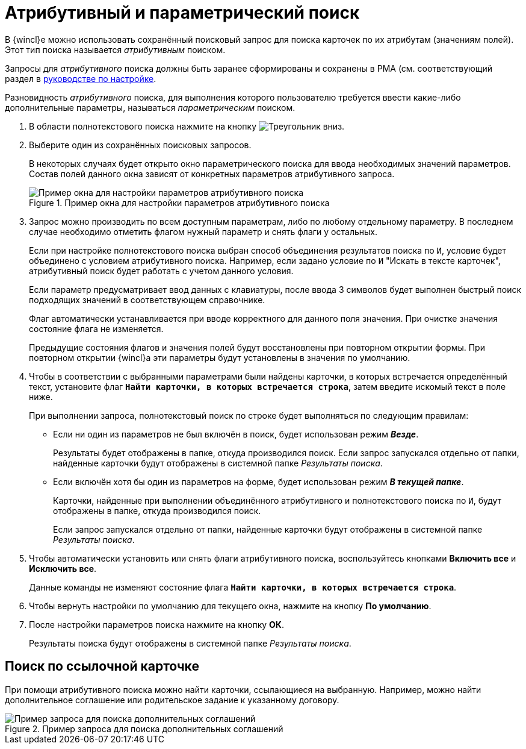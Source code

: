 = Атрибутивный и параметрический поиск

В {wincl}е можно использовать сохранённый поисковый запрос для поиска карточек по их атрибутам (значениям полей). Этот тип поиска называется _атрибутивным_ поиском.

Запросы для _атрибутивного_ поиска должны быть заранее сформированы и сохранены в РМА (см. соответствующий раздел в xref:engineer::attributive-condition.adoc[руководстве по настройке].

Разновидность _атрибутивного_ поиска, для выполнения которого пользователю требуется ввести какие-либо дополнительные параметры, называться _параметрическим_ поиском.

. В области полнотекстового поиска нажмите на кнопку image:buttons/triangle-down.png[Треугольник вниз].
. Выберите один из сохранённых поисковых запросов.
+
В некоторых случаях будет открыто окно параметрического поиска для ввода необходимых значений параметров. Состав полей данного окна зависят от конкретных параметров атрибутивного запроса.
+
.Пример окна для настройки параметров атрибутивного поиска
image::search-attributive-parameters.png[Пример окна для настройки параметров атрибутивного поиска]
+
. Запрос можно производить по всем доступным параметрам, либо по любому отдельному параметру. В последнем случае необходимо отметить флагом нужный параметр и снять флаги у остальных.
+
Если при настройке полнотекстового поиска выбран способ объединения результатов поиска по `И`, условие будет объединено с условием атрибутивного поиска. Например, если задано условие по `И` "Искать в тексте карточек", атрибутивный поиск будет работать с учетом данного условия.
+
Если параметр предусматривает ввод данных с клавиатуры, после ввода 3 символов будет выполнен быстрый поиск подходящих значений в соответствующем справочнике.
+
Флаг автоматически устанавливается при вводе корректного для данного поля значения. При очистке значения состояние флага не изменяется.
+
Предыдущие состояния флагов и значения полей будут восстановлены при повторном открытии формы. При повторном открытии {wincl}а эти параметры будут установлены в значения по умолчанию.
+
. Чтобы в соответствии с выбранными параметрами были найдены карточки, в которых встречается определённый текст, установите флаг `*Найти карточки, в которых встречается строка*`, затем введите искомый текст в поле ниже.
+
.При выполнении запроса, полнотекстовый поиск по строке будет выполняться по следующим правилам:
* Если ни один из параметров не был включён в поиск, будет использован режим *_Везде_*.
+
Результаты будет отображены в папке, откуда производился поиск. Если запрос запускался отдельно от папки, найденные карточки будут отображены в системной папке _Результаты поиска_.
+
* Если включён хотя бы один из параметров на форме, будет использован режим *_В текущей папке_*.
+
Карточки, найденные при выполнении объединённого атрибутивного и полнотекстового поиска по `И`, будут отображены в папке, откуда производился поиск.
+
Если запрос запускался отдельно от папки, найденные карточки будут отображены в системной папке _Результаты поиска_.
+
. Чтобы автоматически установить или снять флаги атрибутивного поиска, воспользуйтесь кнопками *Включить все* и *Исключить все*.
+
Данные команды не изменяют состояние флага `*Найти карточки, в которых встречается строка*`.
+
. Чтобы вернуть настройки по умолчанию для текущего окна, нажмите на кнопку *По умолчанию*.
. После настройки параметров поиска нажмите на кнопку *ОК*.
+
Результаты поиска будут отображены в системной папке _Результаты поиска_.

[#search-linked]
== Поиск по ссылочной карточке

При помощи атрибутивного поиска можно найти карточки, ссылающиеся на выбранную. Например, можно найти дополнительное соглашение или родительское задание к указанному договору.

.Пример запроса для поиска дополнительных соглашений
image::search-reference.png[Пример запроса для поиска дополнительных соглашений]
